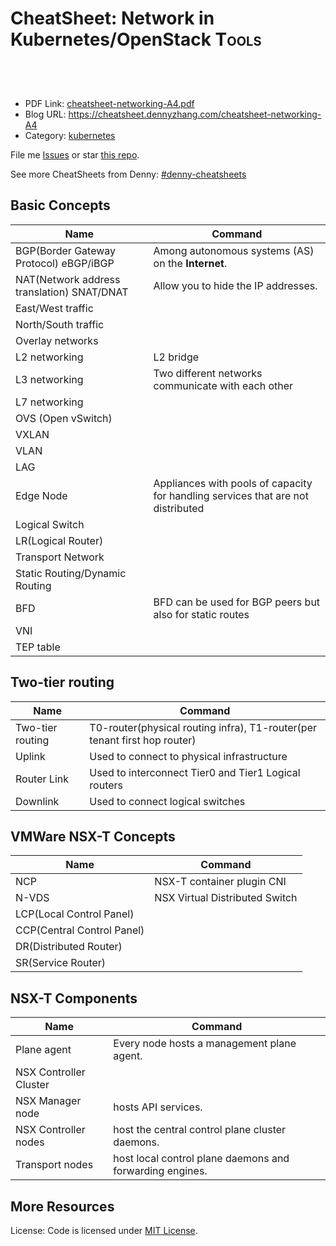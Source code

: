 * CheatSheet: Network in Kubernetes/OpenStack                         :Tools:
:PROPERTIES:
:type:     networking
:export_file_name: cheatsheet-networking-A4.pdf
:END:

#+BEGIN_HTML
<a href="https://github.com/dennyzhang/cheatsheet-networking-A4"><img align="right" width="200" height="183" src="https://www.dennyzhang.com/wp-content/uploads/denny/watermark/github.png" /></a>
<div id="the whole thing" style="overflow: hidden;">
<div style="float: left; padding: 5px"> <a href="https://www.linkedin.com/in/dennyzhang001"><img src="https://www.dennyzhang.com/wp-content/uploads/sns/linkedin.png" alt="linkedin" /></a></div>
<div style="float: left; padding: 5px"><a href="https://github.com/dennyzhang"><img src="https://www.dennyzhang.com/wp-content/uploads/sns/github.png" alt="github" /></a></div>
<div style="float: left; padding: 5px"><a href="https://www.dennyzhang.com/slack" target="_blank" rel="nofollow"><img src="https://slack.dennyzhang.com/badge.svg" alt="slack"/></a></div>
</div>

<br/><br/>
<a href="http://makeapullrequest.com" target="_blank" rel="nofollow"><img src="https://img.shields.io/badge/PRs-welcome-brightgreen.svg" alt="PRs Welcome"/></a>
#+END_HTML

- PDF Link: [[https://github.com/dennyzhang/cheatsheet-networking-A4/blob/master/cheatsheet-networking-A4.pdf][cheatsheet-networking-A4.pdf]]
- Blog URL: https://cheatsheet.dennyzhang.com/cheatsheet-networking-A4
- Category: [[https://cheatsheet.dennyzhang.com/category/kubernetes/][kubernetes]]

File me [[https://github.com/dennyzhang/cheatsheet-networking-A4/issues][Issues]] or star [[https://github.com/DennyZhang/cheatsheet-networking-A4][this repo]].

See more CheatSheets from Denny: [[https://github.com/topics/denny-cheatsheets][#denny-cheatsheets]]

** Basic Concepts
| Name                                       | Command                                                                          |
|--------------------------------------------+----------------------------------------------------------------------------------|
| BGP(Border Gateway Protocol) eBGP/iBGP     | Among autonomous systems (AS) on the *Internet*.                                 |
| NAT(Network address translation) SNAT/DNAT | Allow you to hide the IP addresses.                                              |
| East/West traffic                          |                                                                                  |
| North/South traffic                        |                                                                                  |
| Overlay networks                           |                                                                                  |
| L2 networking                              | L2 bridge                                                                        |
| L3 networking                              | Two different networks communicate with each other                               |
| L7 networking                              |                                                                                  |
| OVS (Open vSwitch)                         |                                                                                  |
| VXLAN                                      |                                                                                  |
| VLAN                                       |                                                                                  |
| LAG                                        |                                                                                  |
| Edge Node                                  | Appliances with pools of capacity for handling services that are not distributed |
| Logical Switch                             |                                                                                  |
| LR(Logical Router)                         |                                                                                  |
| Transport Network                          |                                                                                  |
| Static Routing/Dynamic Routing             |                                                                                  |
| BFD                                        | BFD can be used for BGP peers but also for static routes                         |
| VNI                                        |                                                                                  |
| TEP table                                  |                                                                                  |

** Two-tier routing
| Name             | Command                                                                   |
|------------------+---------------------------------------------------------------------------|
| Two-tier routing | T0-router(physical routing infra), T1-router(per tenant first hop router) |
| Uplink           | Used to connect to physical infrastructure                                |
| Router Link      | Used to interconnect Tier0 and Tier1 Logical routers                      |
| Downlink         | Used to connect logical switches                                          |

[[https://cheatsheet.dennyzhang.com/cheatsheet-networking-A4][https://raw.githubusercontent.com/DennyZhang/cheatsheet.dennyzhang.com/master/cheatsheet-networking-A4/two_routers.png]]

** VMWare NSX-T Concepts
| Name                       | Command                        |
|----------------------------+--------------------------------|
| NCP                        | NSX-T container plugin CNI     |
| N-VDS                      | NSX Virtual Distributed Switch |
| LCP(Local Control Panel)   |                                |
| CCP(Central Control Panel) |                                |
| DR(Distributed Router)     |                                |
| SR(Service Router)         |                                |

** NSX-T Components
| Name                   | Command                                                  |
|------------------------+----------------------------------------------------------|
| Plane agent            | Every node hosts a management plane agent.               |
| NSX Controller Cluster |                                                          |
| NSX Manager node       | hosts API services.                                      |
| NSX Controller nodes   | host the central control plane cluster daemons.          |
| Transport nodes        | host local control plane daemons and forwarding engines. |
** More Resources
License: Code is licensed under [[https://www.dennyzhang.com/wp-content/mit_license.txt][MIT License]].

#+BEGIN_HTML
<a href="https://www.dennyzhang.com"><img align="right" width="201" height="268" src="https://raw.githubusercontent.com/USDevOps/mywechat-slack-group/master/images/denny_201706.png"></a>

<a href="https://www.dennyzhang.com"><img align="right" src="https://raw.githubusercontent.com/USDevOps/mywechat-slack-group/master/images/dns_small.png"></a>
#+END_HTML
* org-mode configuration                                           :noexport:
#+STARTUP: overview customtime noalign logdone showall
#+DESCRIPTION: 
#+KEYWORDS: 
#+LATEX_HEADER: \usepackage[margin=0.6in]{geometry}
#+LaTeX_CLASS_OPTIONS: [8pt]
#+LATEX_HEADER: \usepackage[english]{babel}
#+LATEX_HEADER: \usepackage{lastpage}
#+LATEX_HEADER: \usepackage{fancyhdr}
#+LATEX_HEADER: \pagestyle{fancy}
#+LATEX_HEADER: \fancyhf{}
#+LATEX_HEADER: \rhead{Updated: \today}
#+LATEX_HEADER: \rfoot{\thepage\ of \pageref{LastPage}}
#+LATEX_HEADER: \lfoot{\href{https://github.com/dennyzhang/cheatsheet-networking-A4}{GitHub: https://github.com/dennyzhang/cheatsheet-networking-A4}}
#+LATEX_HEADER: \lhead{\href{https://cheatsheet.dennyzhang.com/cheatsheet-networking-A4}{Blog URL: https://cheatsheet.dennyzhang.com/cheatsheet-networking-A4}}
#+AUTHOR: Denny Zhang
#+EMAIL:  denny@dennyzhang.com
#+TAGS: noexport(n)
#+PRIORITIES: A D C
#+OPTIONS:   H:3 num:t toc:nil \n:nil @:t ::t |:t ^:t -:t f:t *:t <:t
#+OPTIONS:   TeX:t LaTeX:nil skip:nil d:nil todo:t pri:nil tags:not-in-toc
#+EXPORT_EXCLUDE_TAGS: exclude noexport
#+SEQ_TODO: TODO HALF ASSIGN | DONE BYPASS DELEGATE CANCELED DEFERRED
#+LINK_UP:   
#+LINK_HOME: 
* TODO VSS vs VDS vs N-VDS                                         :noexport:
* TODO ncp for networksecurity                                     :noexport:
#+BEGIN_EXAMPLE
Denny Zhang [1:41 PM]
XXX, any idea how vmware ncp supports k8s network policy behind the scene?

XXX YYY [1:41 PM]
nsx has distributed firewalls..so ncp just ask nsx to create firewall

Denny Zhang [1:41 PM]
And the firewall is out of the data VM. Right?

XXX YYY [1:42 PM]
its in hypervisor

Denny Zhang [1:42 PM]
I see. It controls the hypervisor networking.

What kind of firewall it is? iptables?

XXX YYY [1:42 PM]
and there is some rules configured in the worker vm too
no i think its native implementation in hypervisor by nsx

Denny Zhang [1:43 PM]
cool
#+END_EXAMPLE
* TODO Get TEP table for a VNI. Command: get logical-switch <vni or vni-uuid> vtep :noexport:
